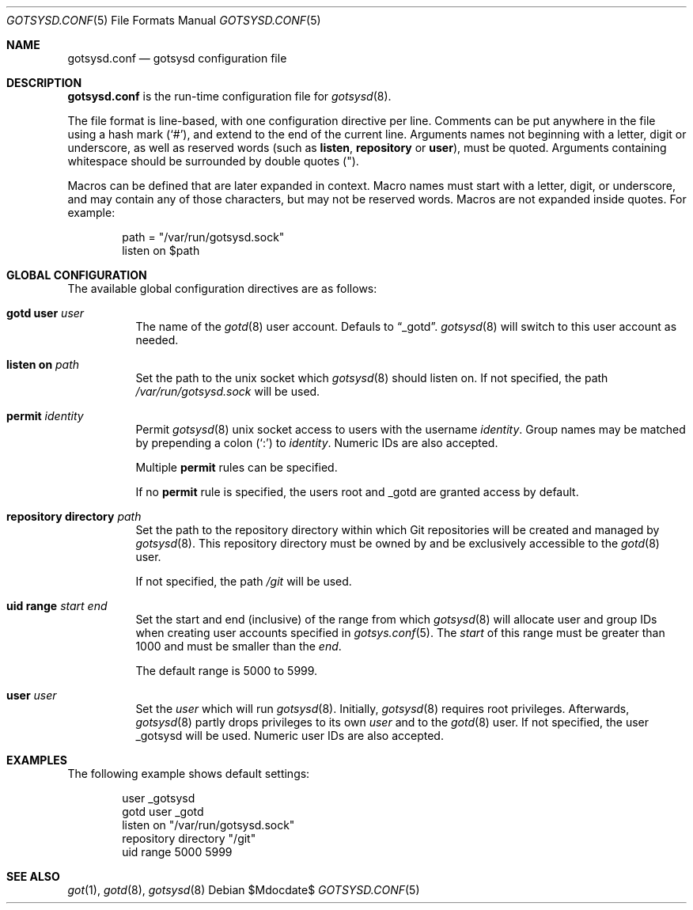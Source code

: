 .\"
.\" Copyright (c) 2024 Stefan Sperling <stsp@openbsd.org>
.\"
.\" Permission to use, copy, modify, and distribute this software for any
.\" purpose with or without fee is hereby granted, provided that the above
.\" copyright notice and this permission notice appear in all copies.
.\"
.\" THE SOFTWARE IS PROVIDED "AS IS" AND THE AUTHOR DISCLAIMS ALL WARRANTIES
.\" WITH REGARD TO THIS SOFTWARE INCLUDING ALL IMPLIED WARRANTIES OF
.\" MERCHANTABILITY AND FITNESS. IN NO EVENT SHALL THE AUTHOR BE LIABLE FOR
.\" ANY SPECIAL, DIRECT, INDIRECT, OR CONSEQUENTIAL DAMAGES OR ANY DAMAGES
.\" WHATSOEVER RESULTING FROM LOSS OF USE, DATA OR PROFITS, WHETHER IN AN
.\" ACTION OF CONTRACT, NEGLIGENCE OR OTHER TORTIOUS ACTION, ARISING OUT OF
.\" OR IN CONNECTION WITH THE USE OR PERFORMANCE OF THIS SOFTWARE.
.\"
.Dd $Mdocdate$
.Dt GOTSYSD.CONF 5
.Os
.Sh NAME
.Nm gotsysd.conf
.Nd gotsysd configuration file
.Sh DESCRIPTION
.Nm
is the run-time configuration file for
.Xr gotsysd 8 .
.Pp
The file format is line-based, with one configuration directive per line.
Comments can be put anywhere in the file using a hash mark
.Pq Sq # ,
and extend to the end of the current line.
Arguments names not beginning with a letter, digit or underscore,
as well as reserved words
.Pq such as Ic listen , Ic repository No or Ic user ,
must be quoted.
Arguments containing whitespace should be surrounded by double quotes
.Pq \&" .
.Pp
Macros can be defined that are later expanded in context.
Macro names must start with a letter, digit, or underscore, and may
contain any of those characters, but may not be reserved words.
Macros are not expanded inside quotes.
For example:
.Bd -literal -offset indent
path = "/var/run/gotsysd.sock"
listen on $path
.Ed
.Sh GLOBAL CONFIGURATION
 The available global configuration directives are as follows:
.Bl -tag -width Ds
.It Ic gotd Ic user Ar user
The name of the
.Xr gotd 8
user account.
Defauls to
.Dq _gotd .
.Xr gotsysd 8
will switch to this user account as needed.
.It Ic listen on Ar path
Set the path to the unix socket which
.Xr gotsysd 8
should listen on.
If not specified, the path
.Pa /var/run/gotsysd.sock
will be used.
.It Ic permit Ar identity
Permit
.Xr gotsysd 8
unix socket access to users with the username
.Ar identity .
Group names may be matched by prepending a colon
.Pq Sq \&:
to
.Ar identity .
Numeric IDs are also accepted.
.Pp
Multiple
.Ic permit
rules can be specified.
.Pp
If no
.Ic permit
rule is specified, the users root and _gotd are granted access by default.
.It Ic repository Ic directory Ar path
Set the path to the repository directory within which Git repositories
will be created and managed by
.Xr gotsysd 8 .
This repository directory must be owned by and be exclusively accessible to the
.Xr gotd 8
user.
.Pp
If not specified, the path
.Pa /git
will be used.
.It Ic uid range Ar start Ar end
Set the start and end (inclusive) of the range from which
.Xr gotsysd 8
will allocate user and group IDs when creating user accounts specified in
.Xr gotsys.conf 5 .
The
.Ar start
of this range must be greater than 1000 and must be smaller than the
.Ar end .
.Pp
The default range is 5000 to 5999.
.It Ic user Ar user
Set the
.Ar user
which will run
.Xr gotsysd 8 .
Initially,
.Xr gotsysd 8
requires root privileges.
Afterwards,
.Xr gotsysd 8
partly drops privileges to its own
.Ar user
and to the
.Xr gotd 8
user.
If not specified, the user _gotsysd will be used.
Numeric user IDs are also accepted.
.El
.Sh EXAMPLES
The following example shows default settings:
.Bd -literal -offset indent
user _gotsysd
gotd user _gotd
listen on "/var/run/gotsysd.sock"
repository directory "/git"
uid range 5000 5999
.Ed
.Sh SEE ALSO
.Xr got 1 ,
.Xr gotd 8 ,
.Xr gotsysd 8
